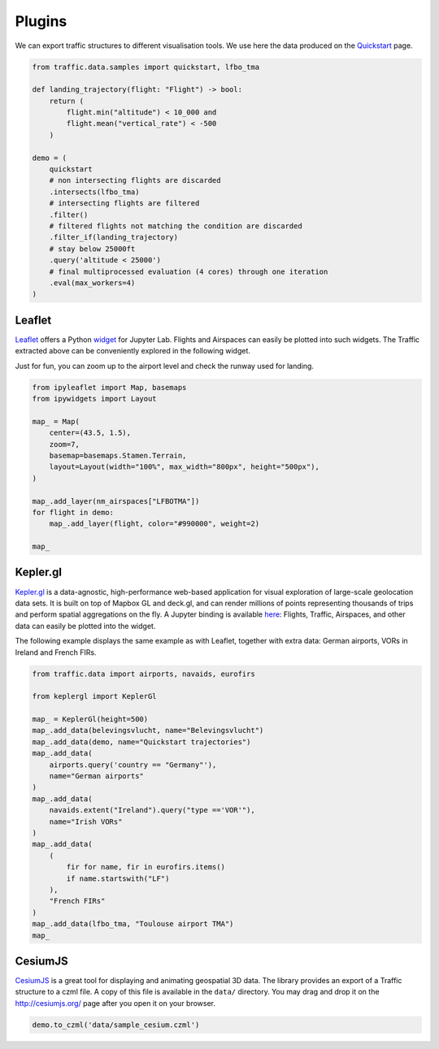 .. raw:: html
    :file: ./embed_widgets/leaflet.html

.. raw:: html
    :file: ./embed_widgets/kepler.html

Plugins
=======

We can export traffic structures to different visualisation tools. 
We use here the data produced on the `Quickstart </quickstart.html>`_ page.

.. code:: python

    from traffic.data.samples import quickstart, lfbo_tma
    
    def landing_trajectory(flight: "Flight") -> bool:
        return (
            flight.min("altitude") < 10_000 and
            flight.mean("vertical_rate") < -500
        )

    demo = (
        quickstart
        # non intersecting flights are discarded
        .intersects(lfbo_tma)
        # intersecting flights are filtered
        .filter()
        # filtered flights not matching the condition are discarded
        .filter_if(landing_trajectory)
        # stay below 25000ft
        .query('altitude < 25000')
        # final multiprocessed evaluation (4 cores) through one iteration
        .eval(max_workers=4)
    )


Leaflet
~~~~~~~

`Leaflet <http://leafletjs.com/>`__ offers a Python `widget
<https://github.com/jupyter-widgets/ipyleaflet>`__ for Jupyter Lab. Flights and
Airspaces can easily be plotted into such widgets. The Traffic extracted above
can be conveniently explored in the following widget.

Just for fun, you can zoom up to the airport level and check the runway used for
landing.

.. code:: python

    from ipyleaflet import Map, basemaps
    from ipywidgets import Layout

    map_ = Map(
        center=(43.5, 1.5),
        zoom=7,
        basemap=basemaps.Stamen.Terrain,
        layout=Layout(width="100%", max_width="800px", height="500px"),
    )

    map_.add_layer(nm_airspaces["LFBOTMA"])
    for flight in demo:
        map_.add_layer(flight, color="#990000", weight=2)

    map_

.. raw:: html

    <script type="application/vnd.jupyter.widget-view+json">
    {
        "version_major": 2,
        "version_minor": 0,
        "model_id": "0f287b37251c4aa28883bf0b3daa695b"
    }
    </script>


Kepler.gl
~~~~~~~~~

`Kepler.gl <http://www.kepler.gl>`__ is a data-agnostic,
high-performance web-based application for visual exploration
of large-scale geolocation data sets. It is built on top of
Mapbox GL and deck.gl, and can render millions of points
representing thousands of trips and perform spatial aggregations
on the fly. A Jupyter binding is available `here
<https://github.com/keplergl/kepler.gl>`__: Flights, Traffic, 
Airspaces, and other data can easily be plotted into the widget.

The following example displays the same example as with Leaflet,
together with extra data: German airports, VORs in Ireland and French
FIRs.

.. code:: python

    from traffic.data import airports, navaids, eurofirs

    from keplergl import KeplerGl

    map_ = KeplerGl(height=500)
    map_.add_data(belevingsvlucht, name="Belevingsvlucht")
    map_.add_data(demo, name="Quickstart trajectories")
    map_.add_data(
        airports.query('country == "Germany"'),
        name="German airports"
    )
    map_.add_data(
        navaids.extent("Ireland").query("type =='VOR'"),
        name="Irish VORs"
    )
    map_.add_data(
        (
            fir for name, fir in eurofirs.items() 
            if name.startswith("LF")
        ),
        "French FIRs"
    )
    map_.add_data(lfbo_tma, "Toulouse airport TMA")
    map_

.. raw:: html

    <script type="application/vnd.jupyter.widget-view+json">
    {
        "version_major": 2,
        "version_minor": 0,
        "model_id": "21422b15233c41dfaef0616eb0f97d4e"
    }
    </script>

CesiumJS
~~~~~~~~

`CesiumJS <http://cesiumjs.org/>`__ is a great tool for displaying and
animating geospatial 3D data. The library provides an export of a
Traffic structure to a czml file. A copy of this file is available in
the ``data/`` directory. You may drag and drop it on the
http://cesiumjs.org/ page after you open it on your browser.

.. code:: python

    demo.to_czml('data/sample_cesium.czml')
